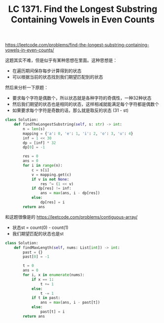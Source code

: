 #+title: LC 1371. Find the Longest Substring Containing Vowels in Even Counts

https://leetcode.com/problems/find-the-longest-substring-containing-vowels-in-even-counts/

这题其实不难，但是似乎有某种思想在里面。这种思想是：
- 在遍历期间保存每步计算得到的状态
- 可以根据当前的状态找到我们期望匹配到的状态

然后来分析一下原题：
- 要求每个字符是偶数个，所以状态就是各种字符的奇偶性，一种32种状态
- 然后我们期望的状态也是相同的状态，这样相减就能满足每个字符都是偶数个
- 如果要求每个字符是奇数的话，那么就是取反的状态 (31 - st)

#+BEGIN_SRC python
class Solution:
    def findTheLongestSubstring(self, s: str) -> int:
        n = len(s)
        mapping = {'a': 0, 'e': 1, 'i': 2, 'o': 3, 'u': 4}
        inf = 1 << 30
        dp = [inf] * 32
        dp[0] = -1

        res = 0
        ans = 0
        for i in range(n):
            c = s[i]
            v = mapping.get(c)
            if v is not None:
                res ^= (1 << v)
            if dp[res] != inf:
                ans = max(ans, i - dp[res])
            else:
                dp[res] = i
        return ans
#+END_SRC

和这题很像是的 https://leetcode.com/problems/contiguous-array/
- 状态st = count(0) - count(1)
- 我们期望匹配的状态也是st

#+BEGIN_SRC python
class Solution:
    def findMaxLength(self, nums: List[int]) -> int:
        past = {}
        past[0] = -1

        t = 0
        ans = 0
        for i, x in enumerate(nums):
            if x == 1:
                t += 1
            else:
                t -= 1
            if t in past:
                ans = max(ans, i - past[t])
            else:
                past[t] = i
        return ans
#+END_SRC